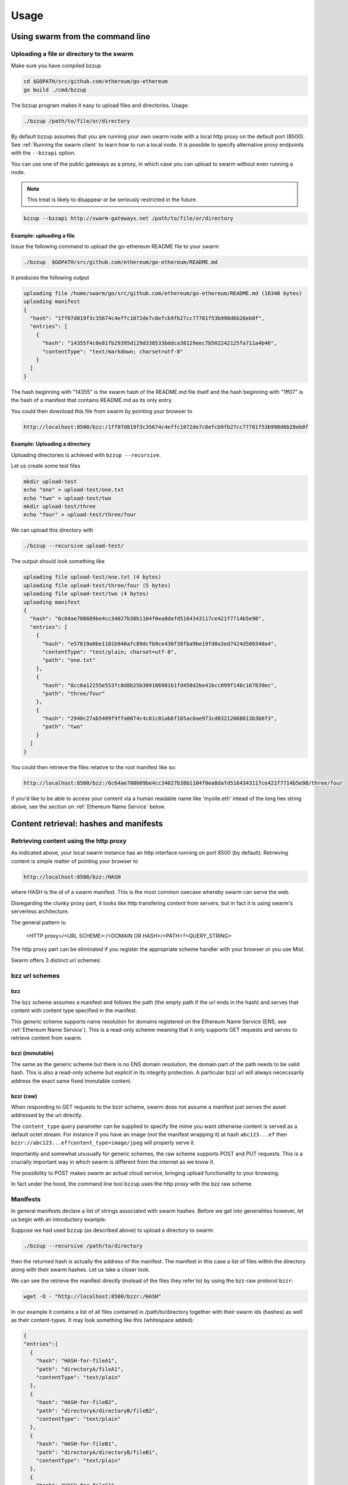 *****************
Usage
*****************

Using swarm from the command line
==================================

Uploading a file or directory  to the swarm
---------------------------------------------------------------

Make sure you have compiled bzzup

.. code-block:: none

  cd $GOPATH/src/github.com/ethereum/go-ethereum
  go build ./cmd/bzzup

The bzzup program makes it easy to upload files and directories. Usage:

.. code-block:: none

  ./bzzup /path/to/file/or/directory

By default bzzup assumes that you are running your own swarm node with a local http proxy on the default port (8500).
See :ref:`Running the swarm client` to learn how to run a local node.
It is possible to specify alternative proxy endpoints with the ``--bzzapi`` option.

You can use one of the public gateways as a proxy, in which case you can upload to swarm without even running a node.

.. note:: This treat is likely to disappear or be seriously restricted in the future.


.. code-block:: none

    bzzup --bzzapi http://swarm-gateways.net /path/to/file/or/directory

Example: uploading a file
^^^^^^^^^^^^^^^^^^^^^^^^^^

Issue the following command to upload the go-ethereum README file to your swarm

.. code-block:: none

  ./bzzup  $GOPATH/src/github.com/ethereum/go-ethereum/README.md

It produces the following output

.. code-block:: none

  uploading file /home/swarm/go/src/github.com/ethereum/go-ethereum/README.md (16340 bytes)
  uploading manifest
  {
    "hash": "1ff07d819f3c35674c4effc1072de7c8efcb9fb27cc77781f53b990d6b28eb0f",
    "entries": [
      {
        "hash": "14355f4c0e81fb29395d129d338533bddca38129eec7b502242125fa711a4b46",
        "contentType": "text/markdown; charset=utf-8"
      }
    ]
  }

The hash beginning with "14355" is the swarm hash of the README.md file itself and the hash beginning with "1ff07" is the hash of a manifest that contains README.md as its only entry.

You could then download this file from swarm by pointing your browser to

.. code-block:: none

  http://localhost:8500/bzz:/1ff07d819f3c35674c4effc1072de7c8efcb9fb27cc77781f53b990d6b28eb0f

Example: Uploading a directory
^^^^^^^^^^^^^^^^^^^^^^^^^^^^^^^

Uploading directories is achieved with ``bzzup --recursive``.

Let us create some test files

.. code-block:: none

  mkdir upload-test
  echo "one" > upload-test/one.txt
  echo "two" > upload-test/two
  mkdir upload-test/three
  echo "four" > upload-test/three/four

We can upload this directory with

.. code-block:: none

  ./bzzup --recursive upload-test/

The output should look something like

.. code-block:: none

  uploading file upload-test/one.txt (4 bytes)
  uploading file upload-test/three/four (5 bytes)
  uploading file upload-test/two (4 bytes)
  uploading manifest
  {
    "hash": "6c64ae708609be4cc34027b38b1104f0ea8dafd5164343117ce421f7714b5e98",
    "entries": [
      {
        "hash": "e57619a0be1101b948afc89dcfb9ce430f38fba9be19fd0a3ed7424d500340a4",
        "contentType": "text/plain; charset=utf-8",
        "path": "one.txt"
      },
      {
        "hash": "8cc6a12255e553fc8d8b25b309186981b1fd458d2be41bcc099f148c167839ec",
        "path": "three/four"
      },
      {
        "hash": "2940c27ab5409f9ffa0074c4c81c01ab6f165ac0ae973cd03212068013b3b6f3",
        "path": "two"
      }
    ]
  }

You could then retrieve the files relative to the root manifest like so:

.. code-block:: none

  http://localhost:8500/bzz:/6c64ae708609be4cc34027b38b1104f0ea8dafd5164343117ce421f7714b5e98/three/four
  
if you'd like to be able to access your content via a human readable name like 'mysite.eth' intead of the long hex string above, see the section on :ref:`Ethereum Name Service` below.

Content retrieval: hashes and manifests
==============================================

Retrieving content using the http proxy
---------------------------------------------------------

As indicated above, your local swarm instance has an http interface running on port 8500 (by default). Retrieving content is simple matter of pointing your browser to

.. code-block:: none

    http://localhost:8500/bzz:/HASH

where HASH is the id of a swarm manifest.
This is the most common usecase whereby swarm can serve the web.

Disregarding the clunky proxy part, it looks like http transfering content from servers, but in fact it is using swarm's serverless architecture.

The general pattern is:

  <HTTP proxy>/<URL SCHEME>:/<DOMAIN OR HASH>/<PATH>?<QUERY_STRING>

The http proxy part can be eliminated if you register the appropriate scheme handler with your browser or you use Mist.

Swarm offers 3 distinct url schemes:

bzz url schemes
--------------------

bzz
^^^^

The bzz scheme assumes a manifest and follows the path (the empty path if the url ends in the hash) and serves that content with content type specified in the manifest.

This generic scheme supports name resolution for domains registered on the Ethereum Name Service
(ENS, see :ref:`Ethereum Name Service`). This is a read-only scheme meaning that it only supports GET requests and serves to retrieve content from swarm.

bzzi (immutable)
^^^^^^^^^^^^^^^^^^^^

The same as the generic scheme but there is no ENS domain resolution, the domain part of the path needs to be valid hash. This is also a read-only scheme but explicit in its integrity protection. A particular bzzi url will always nececssarily address the exact same fixed immutable content.

bzzr (raw)
^^^^^^^^^^^^^^

When responding to GET requests to the bzzr scheme, swarm does not assume a manifest just  serves the asset addressed by the url directly.

The ``content_type`` query parameter can be supplied to specify the mime you want otherwise content is served as a default octet stream. For instance if you have an image (not the manifest wrapping it) at hash ``abc123...ef`` then  ``bzzr://abc123...ef?content_type=image/jpeg`` will properly serve it.

Importantly and somewhat unusually for generic schemes, the raw scheme supports POST and PUT requests. This is a crucially important way in which swarm is different from the internet as we know it.

The possibility to POST makes swarm an actual cloud service, bringing upload functionality to your browsing.

In fact under the hood, the command line tool ``bzzup`` uses the http proxy with the bzz raw scheme.


Manifests
----------------------

In general manifests declare a list of strings associated with swarm hashes. Before we get into generalities however, let us begin with an introductory example.

Suppose we had used ``bzzup`` (as described above) to upload a directory to swarm:

.. code-block:: none

    ./bzzup --recursive /path/to/directory

then the returned hash is actually the address of the manifest. The manifest in this case a list of files within the directory along with their swarm hashes. Let us take a closer look.

We can see the retrieve the manifest directly (instead of the files they refer to) by using the bzz-raw protocol ``bzzr``:

.. code-block:: none

    wget -O - "http://localhost:8500/bzzr:/HASH"

In our example it contains a list of all files contained in /path/to/directory together with their swarm ids (hashes) as well as their content-types. It may look something like this (whitespace added): 

.. code-block:: js

  {
  "entries":[
    {
      "hash": "HASH-for-fileA1",
      "path": "directoryA/fileA1",
      "contentType": "text/plain"
    },
    {
      "hash": "HASH-for-fileB2",
      "path": "directoryA/directoryB/fileB2",
      "contentType": "text/plain"
    },
    {
      "hash": "HASH-for-fileB1",
      "path": "directoryA/directoryB/fileB1",
      "contentType": "text/plain"
    },
    {
      "hash": "HASH-for-fileC1",
      "path": "directoryA/directoryC/fileC1",
      "contentType": "text/plain"
    }
    ]
  }


Manifests contain content-type information for the hashes they reference. In other contexts, where content-type is not supplied or, when you suspect the information is wrong, it is possible to specify the content-type manually in the search query.

.. code-block:: none

   http://localhost:8500/bzzr:/HASH?content_type="text/plain"

Path Matching on Manifests
---------------------------------

A useful feature of manifests is that urls can be matched on the paths.
Directory trees, routing tables and database indexes all share this problem.
In some sense this makes the manifest a routing table and so the manifest swarm entry acts as if it were a host.

More concretely, continuing in our example, we can access the file

.. code-block:: none

    /path/to/directory/subdirectory/filename

by pointing the browser to

.. code-block:: none

    http://localhost:8500/bzz:/HASH/subdirectory/filename

Moreover, manifest entries can specify (assign a hash to) the empty path, in which case the URL pointing to the hash of the manifest will serve that entry. In other words, if the manifest at HASH assigns the hash of the file 'swarm.html' to the empty path, then the swarm.html page will be served directly at ``bzz:/HASH``.

The ``bzzup`` command line tool (soon will) allow(s) you to specify a file that will be mapped to the empty path.

.. code-block:: none

  ./bzzup --recursive /path/to/directory --manifest-root=/path/to/directory/index.html

In the meantime, you can connect to the bzzd console and use the ``bzz.upload`` command where. You can specify the file to be assigned to the empty path as the (optional) second argument. See the section :ref:`Swarm IPC API` below.

Ethereum Name Service
======================

ENS is the system that Swarm uses to permit content to be referred to by a human-readable name, such as "myname.eth". It operates analogously to the DNS system, translating human-readable names into machine identifiers - in this case, the swarm hash of the content you're referring to. By registering a name and setting it to resolve to the content hash of the root manifest of your site, users can access your site via a URL such as `bzz://mysite.eth/`.

Full documentation on ENS is [available here](https://github.com/ethereum/ens/wiki).

If you just want to set up ENS so that you can host your Swarm content on a domain, here's a quick set of steps to get you started.

Content Retrieval using ENS 
----------------------------

The default configuration of swarm is to use names registered on the Ropsten testnet. In order for you to be able to resolve names to swarm hashes, all that needs to happen is that your bzzd is connected to a geth node synced on the Ropsten testnet. See section "Running the swarm client" [here](./runninganode.html#using-bzzd-together-with-the-ropsten-testnet-blockchain)

Registering names for your swarm content
----------------------------------------

There are several steps involved in registering a new name and assigning a swarm hash to it. To start off, you'll need to register a domain, then you need to assign a resolver to the domain and then you add the swarm hash to the resolver. 

.. note:: The ENS system will let you register even invalid names - names with upper case characters, or prohibited unicode characters, for instance - but your browser will never resolve them. As a result, take care to make sure any domain you try to register is well-formed before registering it

1. Preparation
^^^^^^^^^^^^^^^
The first step to take is to download [ensutils.js](https://github.com/ethereum/ens/blob/master/ensutils.js) ([direct link](https://raw.githubusercontent.com/ethereum/ens/master/ensutils.js)). 
You should of course have geth running and connected to ropsten (`geth --testnet`). Connect to the geth console:

.. code-block:: none

  ./geth attach ipc:/path/to/geth.ipc

Once inside the console, run:

    loadScript('/path/to/ensutils.js')

Note: You can leave the console at any time by pressing ctrl+D

1a. Registering a .test domain
^^^^^^^^^^^^^^^^^^^^^^^^^^^^^^
The easiest option is to register a [.test domain](https://github.com/ethereum/ens/wiki/Registering-a-name-with-the-FIFS-registrar). These domains can be registered by anyone at any time, but they automatically expire after 28 days.

We will be sending transactions on Ropsten, so if you have not already done so, get yourself some ropsten testnet ether. You can get some for free [here](http://faucet.ropsten.be:3001/).

Before being able to send transaction, you will need to unlock your account using `personal.unlockAccount(account)` i.e.

.. code-block:: none

  personal.unlockAccount(eth.accounts[0])

Then, still inside the geth console (with ensutils.js loaded) type the following (replacing MYNAME with the name you wish to register):

.. code-block:: none

  testRegistrar.register(web3.sha3('MYNAME'), eth.accounts[0], {from: eth.accounts[0]});

.. note:: Warning: do not register names with UPPER CASE letters. The ENS will let you register them, but your browser will never resolve them.

The output will be a transaction hash. Once this transaction is mined on the testnet you can verify that the name MYNAME.test belongs to you:

.. code-block:: none

  eth.accounts[0] == ens.owner(namehash('MYNAME.test'))

1b. Registering a .eth domain
^^^^^^^^^^^^^^^^^^^^^^^^^^^^^^

Registering a .eth domain is more involved. If you're just wanting to test things out quickly, start with a .test domain.
The .eth domains take a while to register, as they use an auction system, (while .test domains can be registered instantly, but only persist for 28 days). Further, .eth domains are also restricted to being at least 7 characters long.
For complete documentation [see here](https://github.com/ethereum/ens/wiki/Registering-a-name-with-the-auction-registrar).

Just as when registering a .test domain, you will need testnet ether and you must unlock your account. Then you may [start bidding on a domain](https://github.com/ethereum/ens/wiki/Registering-a-name-with-the-auction-registrar).


2. Setting up a resolver
^^^^^^^^^^^^^^^^^^^^^^^^^

The next step is to set up a resolver for your new domain name. While it's possible to write and deploy your own custom resolver, for everyday use with Swarm, a general purpose one is provided, and is already deployed on the testnet.

On the geth (testnet) console:

.. code-block:: none

    loadScript('/path/to/ensutils.js')
    personal.unlockAccount(eth.accounts[0], "")
    ens.setResolver(namehash('MYNAME.test'), publicResolver.address, {from: eth.accounts[0], gas: 100000});


3. Registering a swarm hash on the publicResolver
^^^^^^^^^^^^^^^^^^^^^^^^^^^^^^^^^^^^^^^^^^^^^^^^^^

Finally, after uploading your content to Swarm as detailed above, you can update your site with this command:

.. code-block:: none

    publicResolver.setContent(namehash('MYNAME.test'), 'HASH', {from: eth.accounts[0], gas: 100000})

Again, replace 'MYNAME.test' with the name you registered, and replace 'HASH' with the hash you got when uploading your content to swarm, starting with 0x. 


After this has executed successfully, anyone running a correctly configured and synchronised Swarm client will be able to access the current version of your site on `bzz://MYNAME.test/`.

.. code-block:: none

  http://localhost:8500/bzz:/MYNAME.test

4. Looking up names in the ENS manually
^^^^^^^^^^^^^^^^^^^^^^^^^^^^^^^^^^^^^^^^

After registering your names and swarm hashes, you can check that everything is updated correctly by looking up the name manually.

Connect to the geth console and load ensutils.js just as before. Then type

.. code-block:: none

    getContent('MYNAME.test')
    
You can also check this in your bzzd console with:

.. code-block:: none

    bzz.resolve('MYNAME.test')
    
If everything worked correctly, it will return the hash you specified when you called `setContent` earlier.

5. Updating your content
^^^^^^^^^^^^^^^^^^^^^^^^^

Each time you update your site's content afterwards, you only need to repeat the last step to update the mapping between the name you own and the content you want it to point to. Anyone visiting your site by its name will always see the version you most recently updated using `setHash`, above.

.. code-block:: none

    publicResolver.setContent(namehash('MYNAME.test'), 'NEWHASH', {from: eth.accounts[0], gas: 100000})


The HTTP API
=========================


POST http://localhost:8500/bzzr:
  The post request is the simplest upload method. Direct upload of files - no manifest is created. 


PUT http://localhost:8500/bzzr:/some/path
  The PUT request modifies the manifest so that the uploaded asset's hash will be added to the collection addressed by context under pass. Note that the manifest is NOT ACTUALLY modified. In essence the manifest is copied and updated and its new hash will replace.


Swarm IPC API
========================

Swarm exposes an RPC API under the ``bzz`` namespace.

.. note:: Note that this is not the recommended way for users or dapps to interact with swarm.
Given that this module offers local filesystem access, allowing dapps to use this module or exposing it via remote connections creates a major security risk. For this reason ``bzzd`` only exposes this api via local ipc (unlike geth not allowing websockets or http).

The API offers the following methods:

``bzz.upload(localfspath, defaultfile)``
  uploads the file or directory at ``localfspath``. The second optional argument specifies the path to the file which will be served when the empty path is matched. It is common to match the empty path to :file:`index.html`

  it returns content hash of the manifest which can then be used to download it.

``bzz.download(bzzpath, localdirpath)``
  it recursively downloads all the paths starting from the manifest at ``bzzpath`` and downloads them in a corresponding directory structure under ``localdirpath`` using the slashes in the paths to indicate subdirectories.

  assuming ``dirpath.orig`` is the root of any aribitrary directory tree containing no soft links or special files,
  uploading and downloading will result in identical data on your filesystem:

  bzz.download(bzz.upload(dirpath.orig), dirpath.replica)
  diff -r dirpath.orig dirpath.replica || echo "identical"

``bzz.put(content, contentType)``
  can be used to push a raw data blob to swarm. Creates a manifest with an entry. This entry has the empty path and specifies the content type given as second argument.
  It returns content hash of this manifest.

``bzz.get(bzzpath)``
  It downloads the manifest at ``bzzpath`` and returns a reponse json object with content, mime type, status code and content size. This should only be used for small pieces of data, since the content gets instantiated in memory.


``bzz.resolve(domain)``
  resolves the domain name to a content hash using ENS and returns that. If swarm is not connected to a blockchain it returns an error. Note that your eth backend needs to be syncronised in order to get uptodate domain resolution.

``bzz.info()``
  returns information about the swarm node

``bzz.hive()``
  outputs the kademlia table in a human-friendly table format

Chequebook RPC API
------------------------------

Swarm also exposes an RPC API for the chequebook offering the followng methods:

``chequebook.balance()``
  Returns the balance of your swap chequebook contract in wei.
  It errors if no chequebook is set.

``chequebook.issue(beneficiary, value)``
  Issues a cheque to beneficiary (an ethereum address) in the amount of value (given in wei). The json structure returned can be copied and sent to beneficiary who in turn can cash it using ``chequebook.cash(cheque)``.
  It errors if no chequebook is set.

``chequebook.cash(cheque)``
  Cashes the cheque issued. Note that anyone can cash a cheque. Its success only depends on the cheque's validity and the solvency of the issuers chequbook contract up to the amount specified in the cheque. The tranasction is paid from your bzz base account.
  Returns the transaction hash.
  It errors if no chequebook is set or if your account has insufficient funds to send the transaction.

``chequebook.deposit(amount)``
  Transfers funds of amount  wei from your bzz base account to your swap chequebook contract.
  It errors if no chequebook is set  or if your account has insufficient funds.


Example use of the console
------------------------------

It is possible to upload files from the bzzd console (without the need for bzzup or an http proxy). The console command is

.. code-block:: none

    bzz.upload("/path/to/file/or/directory", "filename")

The command returns the root hash of a manifest. The second argument is optional; it specifies what the empty path should resolve to (often this would be :file:`index.html`). Continuing form above (note ``bzzd.ipc`` instead of ``geth.ipc``)

.. code-block:: none

    ./geth --exec 'bzz.upload("upload-test/", "one.txt")' attach ipc:$DATADIR/bzzd.ipc

gives the output

.. code-block:: none

        dec805295032e7b712ce4d90ff3b31092a861ded5244e3debce7894c537bd440

If we open this HASH in a browser

.. code-block:: none

  http://localhost:8500/bzz:/dec805295032e7b712ce4d90ff3b31092a861ded5244e3debce7894c537bd440/

We see "one" because the empty path resolves to "one.txt". Other valid URLs are

.. code-block:: none

  http://localhost:8500/bzz:/dec805295032e7b712ce4d90ff3b31092a861ded5244e3debce7894c537bd440/one.txt
  http://localhost:8500/bzz:/dec805295032e7b712ce4d90ff3b31092a861ded5244e3debce7894c537bd440/two
  http://localhost:8500/bzz:/dec805295032e7b712ce4d90ff3b31092a861ded5244e3debce7894c537bd440/three/four

We only recommend using this API for testing purposes or command line scripts. Since they save on http file upload, their performance is somewhat better than using the http API.

As an alternative to http to retrieve content, you can use ``bzz.get(HASH)`` or ``bzz.download(HASH, /path/to/donwload/to)`` on the bzzd console (note ``bzzd.ipc`` instead of ``geth.ipc``)

.. code-block:: none

    ./geth --exec 'bzz.get(HASH)' attach ipc:$DATADIR/bzzd.ipc
    ./geth --exec 'bzz.download(HASH, "/path/to/download/to")' attach ipc:$DATADIR/bzzd.ipc
